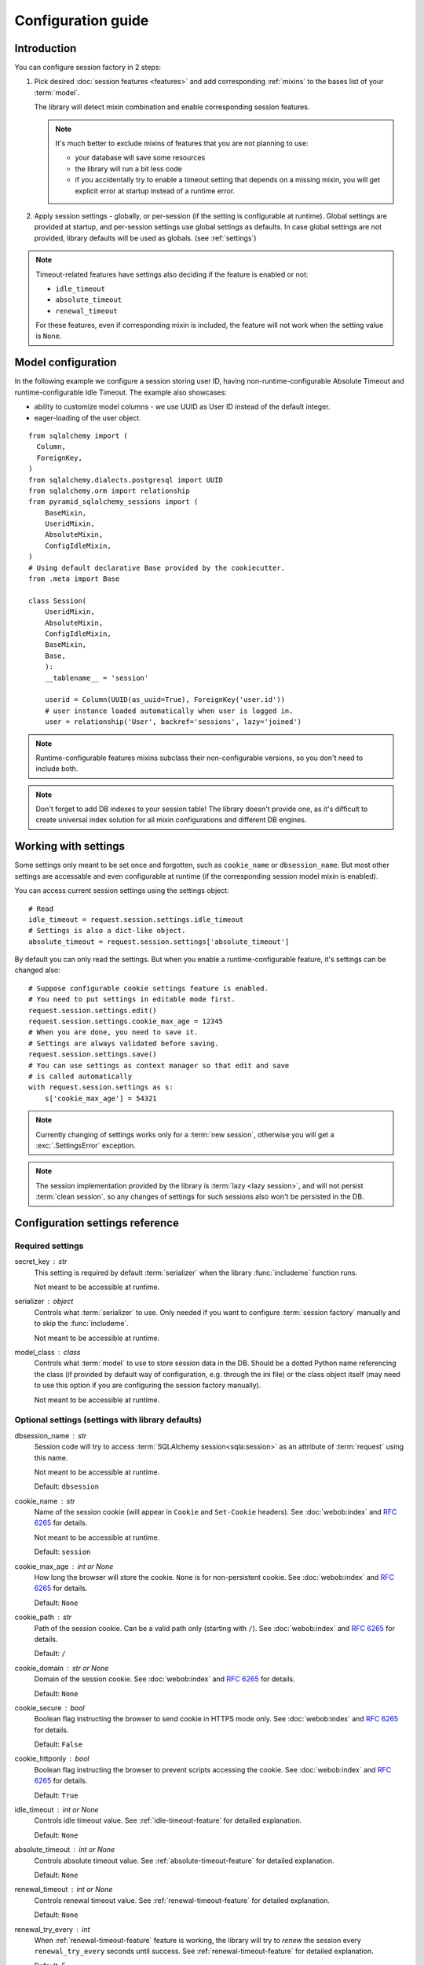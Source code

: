 ===================
Configuration guide
===================


Introduction 
============
You can configure session factory in 2 steps:

#. Pick desired :doc:`session features <features>` and add corresponding 
   :ref:`mixins` to the bases list of your :term:`model`.
   
   The library will detect mixin combination and enable corresponding 
   session features.
   
   .. note:: It's much better to exclude mixins of features that you are 
             not planning to use:
             
             * your database will save some resources
             * the library will run a bit less code
             * if you accidentally try to enable a timeout setting that
               depends on a missing mixin, you will get explicit error
               at startup instead of a runtime error.
  
#. Apply session settings - globally, or per-session (if the setting is 
   configurable at runtime). Global settings are provided at startup, and
   per-session settings use global settings as defaults. In case global
   settings are not provided, library defaults will be used as globals.
   (see :ref:`settings`)

.. note::
  Timeout-related features have settings also deciding if the feature is 
  enabled or not:

  * ``idle_timeout``
  * ``absolute_timeout``
  * ``renewal_timeout``

  For these features, even if corresponding mixin is included, the feature will
  not work when the setting value is ``None``.

  
Model configuration
===================
In the following example we configure a session storing user ID, having
non-runtime-configurable Absolute Timeout and runtime-configurable
Idle Timeout. The example also showcases:

* ability to customize model columns - we use UUID as User ID instead 
  of the default integer.
* eager-loading of the user object.

::
  
  from sqlalchemy import (
    Column,
    ForeignKey,
  )
  from sqlalchemy.dialects.postgresql import UUID
  from sqlalchemy.orm import relationship
  from pyramid_sqlalchemy_sessions import (
      BaseMixin,
      UseridMixin,
      AbsoluteMixin,
      ConfigIdleMixin,
  )
  # Using default declarative Base provided by the cookiecutter.
  from .meta import Base
  
  class Session(
      UseridMixin,
      AbsoluteMixin,
      ConfigIdleMixin,
      BaseMixin,
      Base,
      ):
      __tablename__ = 'session'
      
      userid = Column(UUID(as_uuid=True), ForeignKey('user.id'))
      # user instance loaded automatically when user is logged in.
      user = relationship('User', backref='sessions', lazy='joined')


.. note::
  Runtime-configurable features mixins subclass their non-configurable
  versions, so you don't need to include both.

.. note::
  Don't forget to add DB indexes to your session table! The library doesn't
  provide one, as it's difficult to create universal index solution for all
  mixin configurations and different DB engines.
  

.. _working-with-settings:

Working with settings 
=====================
Some settings only meant to be set once and forgotten, such as
``cookie_name`` or ``dbsession_name``.
But most other settings are accessable and even configurable at runtime 
(if the corresponding session model mixin is enabled). 

You can access current session settings using the settings object::

  # Read
  idle_timeout = request.session.settings.idle_timeout
  # Settings is also a dict-like object.
  absolute_timeout = request.session.settings['absolute_timeout']

By default you can only read the settings. But when you enable a 
runtime-configurable feature, it's settings can be changed also: ::

  # Suppose configurable cookie settings feature is enabled.
  # You need to put settings in editable mode first.
  request.session.settings.edit()
  request.session.settings.cookie_max_age = 12345
  # When you are done, you need to save it.
  # Settings are always validated before saving.
  request.session.settings.save()
  # You can use settings as context manager so that edit and save 
  # is called automatically
  with request.session.settings as s:
      s['cookie_max_age'] = 54321

.. note::
  Currently changing of settings works only for a :term:`new session`,
  otherwise you will get a :exc:`.SettingsError` exception.

.. note::
  The session implementation provided by the library is 
  :term:`lazy <lazy session>`, and will not persist :term:`clean session`,
  so any changes of settings for such sessions also won't be persisted
  in the DB.


.. _settings:

Configuration settings reference
================================

.. _required-settings:

Required settings
-----------------

secret_key : str
    This setting is required by default :term:`serializer` when the library
    :func:`includeme` function runs.
    
    Not meant to be accessible at runtime.

serializer : object
    Controls what :term:`serializer` to use. Only needed if you want to 
    configure :term:`session factory` manually and to skip the
    :func:`includeme`.
    
    Not meant to be accessible at runtime.
    

model_class : class
    Controls what :term:`model` to use to store session data in the DB. Should
    be a dotted Python name referencing the class (if provided by default
    way of configuration, e.g. through the ini file) or the class object 
    itself (may need to use this option if you are configuring the session 
    factory manually).
    
    Not meant to be accessible at runtime.


.. _optional-settings:

Optional settings (settings with library defaults)
--------------------------------------------------

dbsession_name : str
    Session code will try to access :term:`SQLAlchemy session<sqla:session>`
    as an attribute of :term:`request` using this name.
    
    Not meant to be accessible at runtime.
    
    Default: ``dbsession``
    
cookie_name : str
    Name of the session cookie (will appear in ``Cookie`` and ``Set-Cookie`` 
    headers).
    See :doc:`webob:index` and :rfc:`6265` for details.
    
    Not meant to be accessible at runtime.
    
    Default: ``session``

cookie_max_age : int or None
    How long the browser will store the cookie. ``None`` is for
    non-persistent cookie.
    See :doc:`webob:index` and :rfc:`6265` for details.
    
    Default: ``None``

cookie_path : str
    Path of the session cookie. Can be a valid path only
    (starting with ``/``).
    See :doc:`webob:index` and :rfc:`6265` for details.
    
    Default: ``/``

cookie_domain : str or None
    Domain of the session cookie.
    See :doc:`webob:index` and :rfc:`6265` for details.
    
    Default: ``None``
    
cookie_secure : bool
    Boolean flag instructing the browser to send cookie in HTTPS mode only.
    See :doc:`webob:index` and :rfc:`6265` for details.
    
    Default: ``False``

cookie_httponly : bool
    Boolean flag instructing the browser to prevent scripts accessing 
    the cookie.
    See :doc:`webob:index` and :rfc:`6265` for details.
    
    Default: ``True``

idle_timeout : int or None
    Controls idle timeout value.
    See :ref:`idle-timeout-feature` for detailed explanation.
    
    Default: ``None`` 

absolute_timeout : int or None
    Controls absolute timeout value.
    See :ref:`absolute-timeout-feature` for detailed explanation.
    
    Default: ``None``

renewal_timeout : int or None
    Controls renewal timeout value.
    See :ref:`renewal-timeout-feature` for detailed explanation.
    
    Default: ``None``
    
renewal_try_every : int
    When :ref:`renewal-timeout-feature` feature is working, the library will
    try to *renew* the session every ``renewal_try_every`` seconds until
    success.
    See :ref:`renewal-timeout-feature` for detailed explanation.
    
    Default: 5

extension_delay : int or None
    When :ref:`idle-timeout-feature` feature is working, the library will
    not try hard to extend the session more often than every
    ``extension_delay`` seconds.
    See :ref:`idle-timeout-feature` for detailed explanation.
    
    Default: ``None``

extension_chance : int
    When :ref:`idle-timeout-feature` feature is working, the library will
    *extend* the session randomly, using ``extension_chance`` chance
    (in percents).
    See :ref:`idle-timeout-feature` for detailed explanation.
    
    Default: 100

extension_deadline : int
    When :ref:`idle-timeout-feature` feature is working, and 
    ``extension_chance < 100`` the library will *extend* the session after
    reaching the ``extension_deadline`` timeout, as if ``extension_chance``
    was 100.
    See :ref:`idle-timeout-feature` for detailed explanation.
    
    Default: 1

